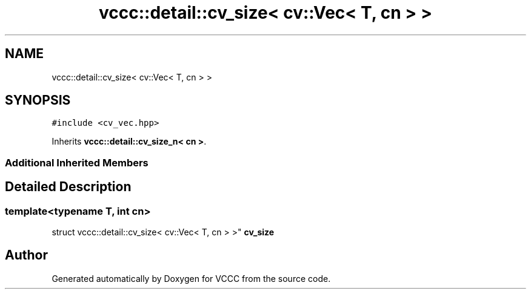 .TH "vccc::detail::cv_size< cv::Vec< T, cn > >" 3 "Fri Dec 18 2020" "VCCC" \" -*- nroff -*-
.ad l
.nh
.SH NAME
vccc::detail::cv_size< cv::Vec< T, cn > >
.SH SYNOPSIS
.br
.PP
.PP
\fC#include <cv_vec\&.hpp>\fP
.PP
Inherits \fBvccc::detail::cv_size_n< cn >\fP\&.
.SS "Additional Inherited Members"
.SH "Detailed Description"
.PP 

.SS "template<typename T, int cn>
.br
struct vccc::detail::cv_size< cv::Vec< T, cn > >"
\fBcv_size\fP 

.SH "Author"
.PP 
Generated automatically by Doxygen for VCCC from the source code\&.
